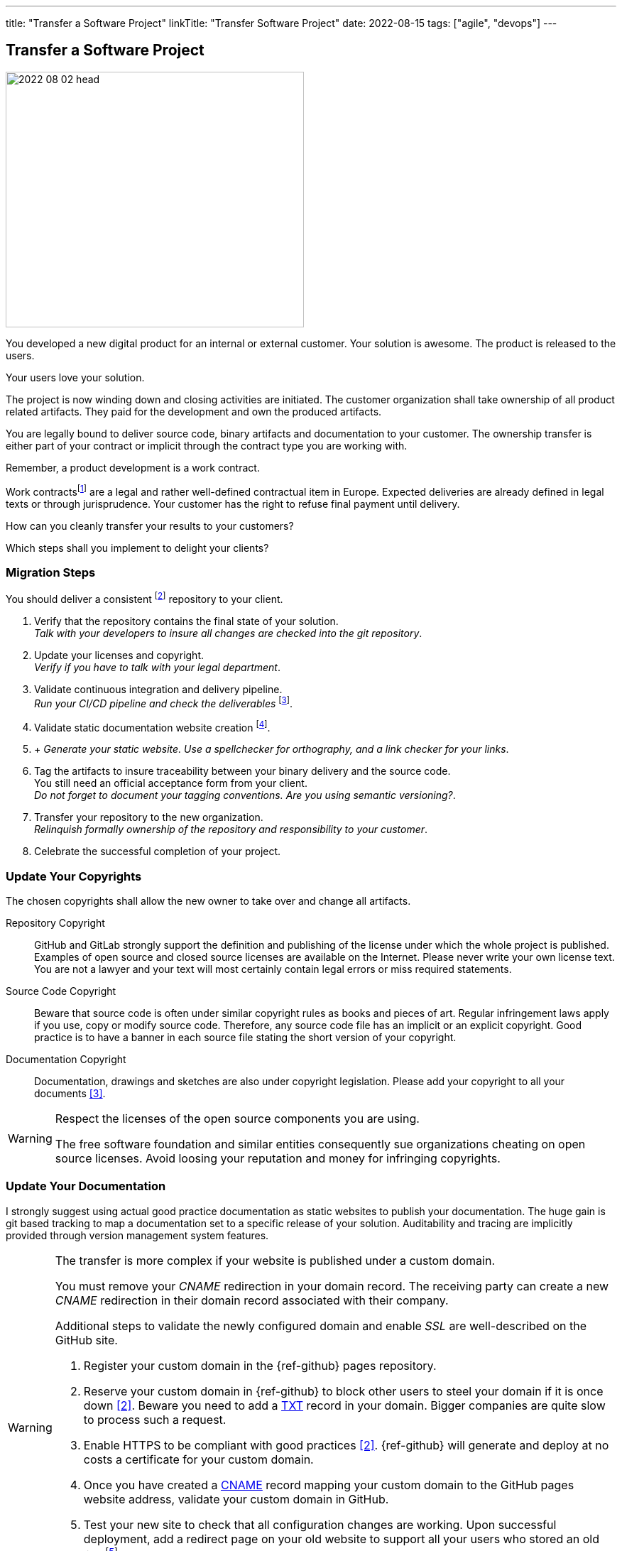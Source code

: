 ---
title: "Transfer a Software Project"
linkTitle: "Transfer Software Project"
date: 2022-08-15
tags: ["agile", "devops"]
---

== Transfer a Software Project
:author: Marcel Baumann
:email: <marcel.baumann@tangly.net>
:homepage: https://www.tangly.net/
:company: https://www.tangly.net/[tangly llc]

image::2022-08-02-head.jpg[width=420,height=360,role=left]

You developed a new digital product for an internal or external customer.
Your solution is awesome.
The product is released to the users.

Your users love your solution.

The project is now winding down and closing activities are initiated.
The customer organization shall take ownership of all product related artifacts.
They paid for the development and own the produced artifacts.

You are legally bound to deliver source code, binary artifacts and documentation to your customer.
The ownership transfer is either part of your contract or implicit through the contract type you are working with.

Remember, a product development is a work contract.

Work contractsfootnote:[The German term is _Werkvertrag_. The French term is _contrat de travail_.] are a legal and rather well-defined contractual item in Europe.
Expected deliveries are already defined in legal texts or through jurisprudence.
Your customer has the right to refuse final payment until delivery.

How can you cleanly transfer your results to your customers?

Which steps shall you implement to delight your clients?

=== Migration Steps

You should deliver a consistent
footnote:[The project does not contain merge conflicts or merge requests.
All development branches are merged and deleted.] repository to your client.

. Verify that the repository contains the final state of your solution. +
_Talk with your developers to insure all changes are checked into the git repository_.
. Update your licenses and copyright. +
_Verify if you have to talk with your legal department_.
. Validate continuous integration and delivery pipeline. +
_Run your CI/CD pipeline and check the deliverables_
footnote:[If your delivery and deployment pipelines still contain manual steps, please exhaustively document these steps.
Include examples and check lists to reduce the risk of errors.].
. Validate static documentation website creation
footnote:[If you are not using pages as a documentation approach, document your solution and how you tag your documentation with the corresponding source code.].
.  +
_Generate your static website.
Use a spellchecker for orthography, and a link checker for your links_.
. Tag the artifacts to insure traceability between your binary delivery and the source code. +
You still need an official acceptance form from your client. +
_Do not forget to document your tagging conventions.
Are you using semantic versioning?_.
. Transfer your repository to the new organization. +
_Relinquish formally ownership of the repository and responsibility to your customer_.
. Celebrate the successful completion of your project.

=== Update Your Copyrights

The chosen copyrights shall allow the new owner to take over and change all artifacts.

Repository Copyright::
GitHub and GitLab strongly support the definition and publishing of the license under which the whole project is published.
Examples of open source and closed source licenses are available on the Internet.
Please never write your own license text.
You are not a lawyer and your text will most certainly contain legal errors or miss required statements.
Source Code Copyright::
Beware that source code is often under similar copyright rules as books and pieces of art.
Regular infringement laws apply if you use, copy or modify source code.
Therefore, any source code file has an implicit or an explicit copyright.
Good practice is to have a banner in each source file stating the short version of your copyright.
Documentation Copyright::
Documentation, drawings and sketches are also under copyright legislation.
Please add your copyright to all your documents <<creative-commons>>.

[WARNING]
====
Respect the licenses of the open source components you are using.

The free software foundation and similar entities consequently sue organizations cheating on open source licenses.
Avoid loosing your reputation and money for infringing copyrights.
====

=== Update Your Documentation

I strongly suggest using actual good practice documentation as static websites to publish your documentation.
The huge gain is git based tracking to map a documentation set to a specific release of your solution.
Auditability and tracing are implicitly provided through version management system features.

[WARNING]
====
The transfer is more complex if your website is published under a custom domain.

You must remove your _CNAME_ redirection in your domain record.
The receiving party can create a new _CNAME_ redirection in their domain record associated with their company.

Additional steps to validate the newly configured domain and enable _SSL_ are well-described on the GitHub site.

. Register your custom domain in the {ref-github} pages repository.
. Reserve your custom domain in {ref-github} to block other users to steel your domain if it is once down <<configuring-custom-domain>>.
Beware you need to add a https://en.wikipedia.org/wiki/TXT_record[TXT] record in your domain.
Bigger companies are quite slow to process such a request.
. Enable HTTPS to be compliant with good practices <<configuring-custom-domain>>.
{ref-github} will generate and deploy at no costs a certificate for your custom domain.
. Once you have created a https://en.wikipedia.org/wiki/CNAME_record[CNAME] record mapping your custom domain to the GitHub pages website address, validate your custom domain in GitHub.
. Test your new site to check that all configuration changes are working.
Upon successful deployment, add a redirect page on your old website to support all your users who stored an old link
footnote:[You also need to update your Google Analytics properties if you are using Google as a site usage analysis tool.].

Beware that DNS modifications need up to 24 hours to propagate.
I strongly advocate performing such changes during the weekend.
====

Here is a simple example of a redirect page for your old website.

[source,html]
----
<!DOCTYPE html>
<html>
<head>
<meta http-equiv="refresh" content="0; URL=https://blog.tangly.net" />
  <title>Redirect to Our New tangly Components Website</title>
</head>
<body>
  <p>This page has been moved. If you are not redirected within 3 seconds,
     click <a href="https://blog.tangly.net">Redirect to our new tangly Components website</a></p>
</body>
</html>
----

=== Update Your CI/CD Pipeline

The continuous integration and delivery pipelines cite:[continuous-delivery] shall build all expected artifacts associated with the product.

=== Transfer Your GitHub Repository

The transfer of a repository from one organization to another one is well-supported in GitHub <<transferring-a-repository>>.
The whole transfer process is completed in less than five minutes.

You need your credentials to log into GitHub and confirm the transfer action.
The owner of the receiving organization must confirm the transfer to complete the process.

[WARNING]
====
Developers shall update their git repository remote definition in their local repository.

[source,shell]
----
  git remote -v <1>
  git remote set-url origin-github git@github.com:repository-name.git <2>
  git remote -v <3>
----

<1> List all the remotes of your local git repository.
<2> Sets the new URL of the remote _origin-github_ using _ssh_ as transfer protocol.
<3> Check that the changes to your remotes are correct.

Now you can pull from and push to the new location.
Your remote can have a different name such as _origin_.
Look at the URL after the remote name to identify the adequate remote.
====

=== Good Practices

Do not transfer a product with known security flaws to another party.
Please correct the issues.

GitHub, SonarQube <<sonarqube>> and other tools provide convenient ways to detect vulnerabilities.
Integrate these tools to support the delivery of an application without known vulnerabilities or OWASP smells
footnote:[GitHub provides DependaBot <<dependabot>> to handle dependency updates for various ecosystems including Python technology stack.].

=== Lessons Learnt

Development teams seldom understand the legal implications of copyright infringements.
All source code files must have a clear copyright banner.
Documentation artifacts shall also have an explicit copyright notice.
Any files without a copyright will legally be handled as implicitly owned by the authors of the source code or documentation.
The whole repository shall also carry an overall license files.

[WARNING]
====
If you are using pictures in the documentation, clarify and track the copyrights of the used images.
====

The copyright files for used components shall be made available in the repository as requested by the authors of these components.
Care should be taken to avoid mixing non-compatible licenses in the same product.
Beware especially of the consequences of using a GPL or AGPL library in your product.

Tools such as GitHub or GitLab increase efficiency if you are adopting DevOps practices when working with them cite:[accelerate,devops-handbook,site-reliability-engineering].

[bibliography]
=== Links

- [[[transferring-a-repository, 1]]] https://docs.github.com/en/repositories/creating-and-managing-repositories/transferring-a-repository[Transferring a GitHub Repository]
- [[[configuring-custom-domain, 2]]] https://docs.github.com/en/pages/configuring-a-custom-domain-for-your-github-pages-site[Configuring Custom Domain]
- [[[creative-commons, 3]]] https://creativecommons.org/[Creative Commons]
- [[[sonarqube, 4]]] https://www.sonarqube.org/[SonarQube]
- [[[dependabot, 5]]] https://github.com/dependabot/dependabot-core[GitHub Dependabot]

=== References

bibliography::[]
